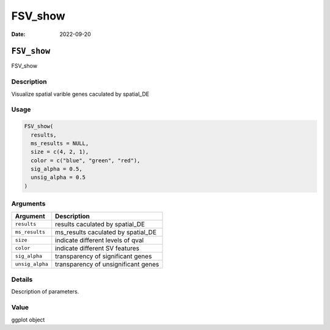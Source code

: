 ========
FSV_show
========

:Date: 2022-09-20

``FSV_show``
============

FSV_show

Description
-----------

Visualize spatial varible genes caculated by spatial_DE

Usage
-----

.. code:: r

   FSV_show(
     results,
     ms_results = NULL,
     size = c(4, 2, 1),
     color = c("blue", "green", "red"),
     sig_alpha = 0.5,
     unsig_alpha = 0.5
   )

Arguments
---------

=============== ===================================
Argument        Description
=============== ===================================
``results``     results caculated by spatial_DE
``ms_results``  ms_results caculated by spatial_DE
``size``        indicate different levels of qval
``color``       indicate different SV features
``sig_alpha``   transparency of significant genes
``unsig_alpha`` transparency of unsignificant genes
=============== ===================================

Details
-------

Description of parameters.

Value
-----

ggplot object
